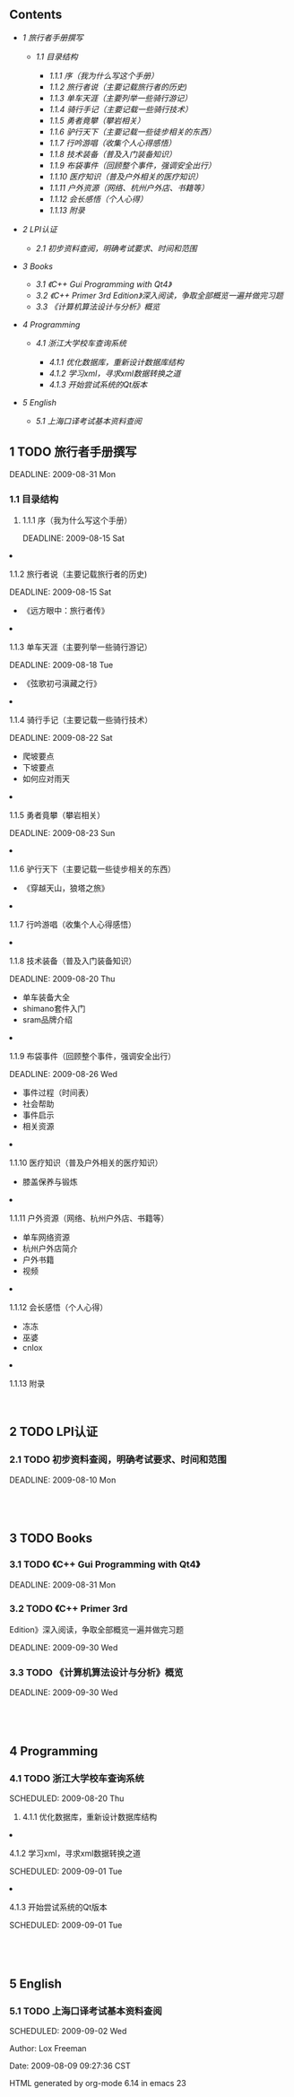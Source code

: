 <<table-of-contents>>
** Contents
   :PROPERTIES:
   :CUSTOM_ID: contents
   :END:

<<text-table-of-contents>>

-  [[sec-1][1 旅行者手册撰写]]

   -  [[sec-1.1][1.1 目录结构]]

      -  [[sec-1.1.1][1.1.1 序（我为什么写这个手册）]]
      -  [[sec-1.1.2][1.1.2 旅行者说（主要记载旅行者的历史)]]
      -  [[sec-1.1.3][1.1.3 单车天涯（主要列举一些骑行游记）]]
      -  [[sec-1.1.4][1.1.4 骑行手记（主要记载一些骑行技术）]]
      -  [[sec-1.1.5][1.1.5 勇者竟攀（攀岩相关）]]
      -  [[sec-1.1.6][1.1.6 驴行天下（主要记载一些徒步相关的东西）]]
      -  [[sec-1.1.7][1.1.7 行吟游唱（收集个人心得感悟）]]
      -  [[sec-1.1.8][1.1.8 技术装备（普及入门装备知识）]]
      -  [[sec-1.1.9][1.1.9 布袋事件（回顾整个事件，强调安全出行）]]
      -  [[sec-1.1.10][1.1.10 医疗知识（普及户外相关的医疗知识）]]
      -  [[sec-1.1.11][1.1.11 户外资源（网络、杭州户外店、书籍等）]]
      -  [[sec-1.1.12][1.1.12 会长感悟（个人心得）]]
      -  [[sec-1.1.13][1.1.13 附录]]

-  [[sec-2][2 LPI认证]]

   -  [[sec-2.1][2.1 初步资料查阅，明确考试要求、时间和范围]]

-  [[sec-3][3 Books]]

   -  [[sec-3.1][3.1 《C++ Gui Programming with Qt4》]]
   -  [[sec-3.2][3.2 《C++ Primer 3rd
      Edition》深入阅读，争取全部概览一遍并做完习题]]
   -  [[sec-3.3][3.3 《计算机算法设计与分析》概览]]

-  [[sec-4][4 Programming]]

   -  [[sec-4.1][4.1 浙江大学校车查询系统]]

      -  [[sec-4.1.1][4.1.1 优化数据库，重新设计数据库结构]]
      -  [[sec-4.1.2][4.1.2 学习xml，寻求xml数据转换之道]]
      -  [[sec-4.1.3][4.1.3 开始尝试系统的Qt版本]]

-  [[sec-5][5 English]]

   -  [[sec-5.1][5.1 上海口译考试基本资料查阅]]

#+BEGIN_HTML
  <div id="outline-container-1" class="outline-2">
#+END_HTML

** 1 TODO 旅行者手册撰写
   :PROPERTIES:
   :CUSTOM_ID: sec-1
   :END:

<<text-1>>
DEADLINE: 2009-08-31 Mon

#+BEGIN_HTML
  <div id="outline-container-1.1" class="outline-3">
#+END_HTML

*** 1.1 目录结构
    :PROPERTIES:
    :CUSTOM_ID: sec-1.1
    :END:

#+BEGIN_HTML
  <div id="outline-container-1.1.1" class="outline-4">
#+END_HTML

**** 1.1.1 序（我为什么写这个手册）
     :PROPERTIES:
     :CUSTOM_ID: sec-1.1.1
     :END:

<<text-1.1.1>>
DEADLINE: 2009-08-15 Sat

#+BEGIN_HTML
  </div>
#+END_HTML

#+BEGIN_HTML
  <div id="outline-container-1.1.2" class="outline-4">
#+END_HTML

**** 1.1.2 旅行者说（主要记载旅行者的历史)
     :PROPERTIES:
     :CUSTOM_ID: sec-1.1.2
     :END:

<<text-1.1.2>>
DEADLINE: 2009-08-15 Sat

-  《远方眼中：旅行者传》

#+BEGIN_HTML
  </div>
#+END_HTML

#+BEGIN_HTML
  <div id="outline-container-1.1.3" class="outline-4">
#+END_HTML

**** 1.1.3 单车天涯（主要列举一些骑行游记）
     :PROPERTIES:
     :CUSTOM_ID: sec-1.1.3
     :END:

<<text-1.1.3>>
DEADLINE: 2009-08-18 Tue

-  《弦歌初弓滇藏之行》

#+BEGIN_HTML
  </div>
#+END_HTML

#+BEGIN_HTML
  <div id="outline-container-1.1.4" class="outline-4">
#+END_HTML

**** 1.1.4 骑行手记（主要记载一些骑行技术）
     :PROPERTIES:
     :CUSTOM_ID: sec-1.1.4
     :END:

<<text-1.1.4>>
DEADLINE: 2009-08-22 Sat

-  爬坡要点
-  下坡要点
-  如何应对雨天

#+BEGIN_HTML
  </div>
#+END_HTML

#+BEGIN_HTML
  <div id="outline-container-1.1.5" class="outline-4">
#+END_HTML

**** 1.1.5 勇者竟攀（攀岩相关）
     :PROPERTIES:
     :CUSTOM_ID: sec-1.1.5
     :END:

<<text-1.1.5>>
DEADLINE: 2009-08-23 Sun

#+BEGIN_HTML
  </div>
#+END_HTML

#+BEGIN_HTML
  <div id="outline-container-1.1.6" class="outline-4">
#+END_HTML

**** 1.1.6 驴行天下（主要记载一些徒步相关的东西）
     :PROPERTIES:
     :CUSTOM_ID: sec-1.1.6
     :END:

<<text-1.1.6>>

-  《穿越天山，狼塔之旅》

#+BEGIN_HTML
  </div>
#+END_HTML

#+BEGIN_HTML
  <div id="outline-container-1.1.7" class="outline-4">
#+END_HTML

**** 1.1.7 行吟游唱（收集个人心得感悟）
     :PROPERTIES:
     :CUSTOM_ID: sec-1.1.7
     :END:

#+BEGIN_HTML
  </div>
#+END_HTML

#+BEGIN_HTML
  <div id="outline-container-1.1.8" class="outline-4">
#+END_HTML

**** 1.1.8 技术装备（普及入门装备知识）
     :PROPERTIES:
     :CUSTOM_ID: sec-1.1.8
     :END:

<<text-1.1.8>>
DEADLINE: 2009-08-20 Thu

-  单车装备大全
-  shimano套件入门
-  sram品牌介绍

#+BEGIN_HTML
  </div>
#+END_HTML

#+BEGIN_HTML
  <div id="outline-container-1.1.9" class="outline-4">
#+END_HTML

**** 1.1.9 布袋事件（回顾整个事件，强调安全出行）
     :PROPERTIES:
     :CUSTOM_ID: sec-1.1.9
     :END:

<<text-1.1.9>>
DEADLINE: 2009-08-26 Wed

-  事件过程（时间表）
-  社会帮助
-  事件启示
-  相关资源

#+BEGIN_HTML
  </div>
#+END_HTML

#+BEGIN_HTML
  <div id="outline-container-1.1.10" class="outline-4">
#+END_HTML

**** 1.1.10 医疗知识（普及户外相关的医疗知识）
     :PROPERTIES:
     :CUSTOM_ID: sec-1.1.10
     :END:

<<text-1.1.10>>

-  膝盖保养与锻炼

#+BEGIN_HTML
  </div>
#+END_HTML

#+BEGIN_HTML
  <div id="outline-container-1.1.11" class="outline-4">
#+END_HTML

**** 1.1.11 户外资源（网络、杭州户外店、书籍等）
     :PROPERTIES:
     :CUSTOM_ID: sec-1.1.11
     :END:

<<text-1.1.11>>

-  单车网络资源
-  杭州户外店简介
-  户外书籍
-  视频

#+BEGIN_HTML
  </div>
#+END_HTML

#+BEGIN_HTML
  <div id="outline-container-1.1.12" class="outline-4">
#+END_HTML

**** 1.1.12 会长感悟（个人心得）
     :PROPERTIES:
     :CUSTOM_ID: sec-1.1.12
     :END:

<<text-1.1.12>>

-  冻冻
-  巫婆
-  cnlox

#+BEGIN_HTML
  </div>
#+END_HTML

#+BEGIN_HTML
  <div id="outline-container-1.1.13" class="outline-4">
#+END_HTML

**** 1.1.13 附录
     :PROPERTIES:
     :CUSTOM_ID: sec-1.1.13
     :END:

<<text-1.1.13>>
 

#+BEGIN_HTML
  </div>
#+END_HTML

#+BEGIN_HTML
  </div>
#+END_HTML

#+BEGIN_HTML
  </div>
#+END_HTML

#+BEGIN_HTML
  <div id="outline-container-2" class="outline-2">
#+END_HTML

** 2 TODO LPI认证
   :PROPERTIES:
   :CUSTOM_ID: sec-2
   :END:

#+BEGIN_HTML
  <div id="outline-container-2.1" class="outline-3">
#+END_HTML

*** 2.1 TODO 初步资料查阅，明确考试要求、时间和范围
    :PROPERTIES:
    :CUSTOM_ID: sec-2.1
    :END:

<<text-2.1>>
DEADLINE: 2009-08-10 Mon

#+BEGIN_HTML
  </div>
#+END_HTML

#+BEGIN_HTML
  </div>
#+END_HTML

#+BEGIN_HTML
  <div id="outline-container-3" class="outline-2">
#+END_HTML

**  
   :PROPERTIES:
   :CUSTOM_ID: section-1
   :END:

** 3 TODO Books
   :PROPERTIES:
   :CUSTOM_ID: sec-3
   :END:

#+BEGIN_HTML
  <div id="outline-container-3.1" class="outline-3">
#+END_HTML

*** 3.1 TODO 《C++ Gui Programming with Qt4》
    :PROPERTIES:
    :CUSTOM_ID: sec-3.1
    :END:

<<text-3.1>>
DEADLINE: 2009-08-31 Mon

#+BEGIN_HTML
  </div>
#+END_HTML

#+BEGIN_HTML
  <div id="outline-container-3.2" class="outline-3">
#+END_HTML

*** 3.2 TODO 《C++ Primer 3rd
Edition》深入阅读，争取全部概览一遍并做完习题
    :PROPERTIES:
    :CUSTOM_ID: sec-3.2
    :END:

<<text-3.2>>
DEADLINE: 2009-09-30 Wed

#+BEGIN_HTML
  </div>
#+END_HTML

#+BEGIN_HTML
  <div id="outline-container-3.3" class="outline-3">
#+END_HTML

*** 3.3 TODO 《计算机算法设计与分析》概览
    :PROPERTIES:
    :CUSTOM_ID: sec-3.3
    :END:

<<text-3.3>>
DEADLINE: 2009-09-30 Wed

#+BEGIN_HTML
  </div>
#+END_HTML

#+BEGIN_HTML
  </div>
#+END_HTML

#+BEGIN_HTML
  <div id="outline-container-4" class="outline-2">
#+END_HTML

**  
   :PROPERTIES:
   :CUSTOM_ID: section-2
   :END:

** 4 Programming
   :PROPERTIES:
   :CUSTOM_ID: sec-4
   :END:

#+BEGIN_HTML
  <div id="outline-container-4.1" class="outline-3">
#+END_HTML

*** 4.1 TODO 浙江大学校车查询系统
    :PROPERTIES:
    :CUSTOM_ID: sec-4.1
    :END:

<<text-4.1>>
SCHEDULED: 2009-08-20 Thu

#+BEGIN_HTML
  <div id="outline-container-4.1.1" class="outline-4">
#+END_HTML

**** 4.1.1 优化数据库，重新设计数据库结构
     :PROPERTIES:
     :CUSTOM_ID: sec-4.1.1
     :END:

#+BEGIN_HTML
  </div>
#+END_HTML

#+BEGIN_HTML
  <div id="outline-container-4.1.2" class="outline-4">
#+END_HTML

**** 4.1.2 学习xml，寻求xml数据转换之道
     :PROPERTIES:
     :CUSTOM_ID: sec-4.1.2
     :END:

<<text-4.1.2>>
SCHEDULED: 2009-09-01 Tue

#+BEGIN_HTML
  </div>
#+END_HTML

#+BEGIN_HTML
  <div id="outline-container-4.1.3" class="outline-4">
#+END_HTML

**** 4.1.3 开始尝试系统的Qt版本
     :PROPERTIES:
     :CUSTOM_ID: sec-4.1.3
     :END:

<<text-4.1.3>>
SCHEDULED: 2009-09-01 Tue

#+BEGIN_HTML
  </div>
#+END_HTML

#+BEGIN_HTML
  </div>
#+END_HTML

#+BEGIN_HTML
  </div>
#+END_HTML

#+BEGIN_HTML
  <div id="outline-container-5" class="outline-2">
#+END_HTML

**  
   :PROPERTIES:
   :CUSTOM_ID: section-3
   :END:

** 5 English
   :PROPERTIES:
   :CUSTOM_ID: sec-5
   :END:

#+BEGIN_HTML
  <div id="outline-container-5.1" class="outline-3">
#+END_HTML

*** 5.1 TODO 上海口译考试基本资料查阅
    :PROPERTIES:
    :CUSTOM_ID: sec-5.1
    :END:

<<text-5.1>>
SCHEDULED: 2009-09-02 Wed

#+BEGIN_HTML
  </div>
#+END_HTML

#+BEGIN_HTML
  </div>
#+END_HTML

<<postamble>>
Author: Lox Freeman 

Date: 2009-08-09 09:27:36 CST

HTML generated by org-mode 6.14 in emacs 23

 

